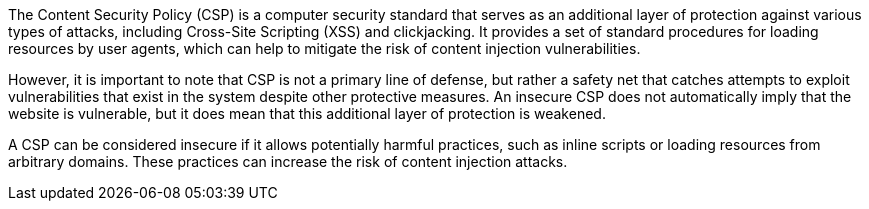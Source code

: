 The Content Security Policy (CSP) is a computer security standard that serves as
an additional layer of protection against various types of attacks, including
Cross-Site Scripting (XSS) and clickjacking. It provides a set of standard
procedures for loading resources by user agents, which can help to mitigate the
risk of content injection vulnerabilities.

However, it is important to note that CSP is not a primary line of defense, but
rather a safety net that catches attempts to exploit vulnerabilities that exist
in the system despite other protective measures. An insecure CSP does not
automatically imply that the website is vulnerable, but it does mean that this
additional layer of protection is weakened.

A CSP can be considered insecure if it allows potentially harmful practices,
such as inline scripts or loading resources from arbitrary domains. These
practices can increase the risk of content injection attacks.

